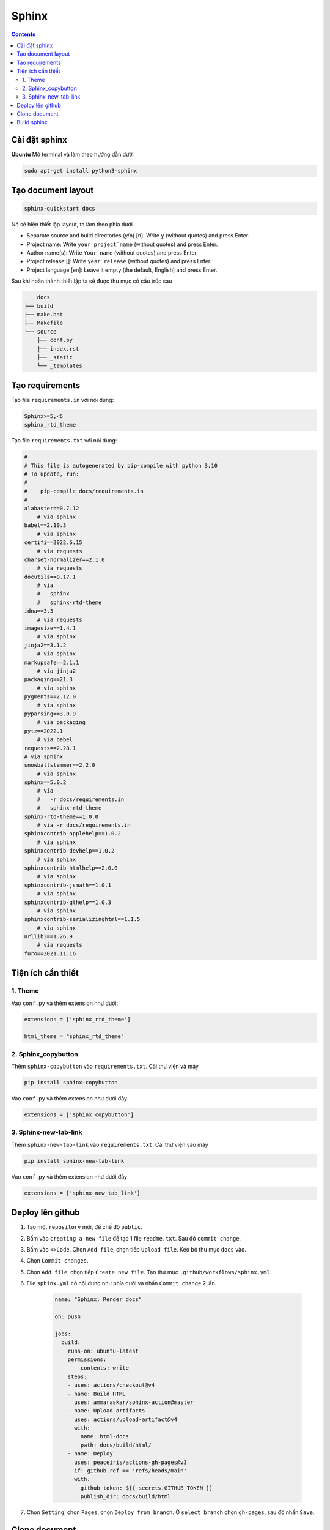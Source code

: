 Sphinx
======

.. contents:: 
    :depth: 2

Cài đặt sphinx
--------------

**Ubuntu**
Mở terminal và làm theo hướng dẫn dưới

.. code-block::

    sudo apt-get install python3-sphinx

Tạo document layout
-------------------

.. code-block::

    sphinx-quickstart docs

Nó sẽ hiện thiết lập layout, ta làm theo phía dưới

* Separate source and build directories (y/n) [n]: Write ``y`` (without quotes) and press Enter.

* Project name: Write ``your project`name`` (without quotes) and press Enter.

* Author name(s): Write ``Your name`` (without quotes) and press Enter.

* Project release []: Write ``year release`` (without quotes) and press Enter.

* Project language [en]: Leave it empty (the default, English) and press Enter.

Sau khi hoàn thành thiết lập ta sẽ được thư mục có cấu trúc sau

.. code-block::

        docs
    ├── build
    ├── make.bat
    ├── Makefile
    └── source
        ├── conf.py
        ├── index.rst
        ├── _static
        └── _templates

Tạo requirements
----------------

Tạo file ``requirements.in`` với nội dung:

.. code-block:: 

    Sphinx>=5,<6
    sphinx_rtd_theme

Tạo file ``requirements.txt`` với nội dung:

.. code-block:: 

    #
    # This file is autogenerated by pip-compile with python 3.10
    # To update, run:
    #
    #    pip-compile docs/requirements.in
    #
    alabaster==0.7.12
        # via sphinx
    babel==2.10.3
        # via sphinx
    certifi==2022.6.15
        # via requests
    charset-normalizer==2.1.0
        # via requests
    docutils==0.17.1
        # via
        #   sphinx
        #   sphinx-rtd-theme
    idna==3.3
        # via requests
    imagesize==1.4.1
        # via sphinx
    jinja2==3.1.2
        # via sphinx
    markupsafe==2.1.1
        # via jinja2
    packaging==21.3
        # via sphinx
    pygments==2.12.0
        # via sphinx
    pyparsing==3.0.9
        # via packaging
    pytz==2022.1
        # via babel
    requests==2.28.1
    # via sphinx
    snowballstemmer==2.2.0
        # via sphinx
    sphinx==5.0.2
        # via
        #   -r docs/requirements.in
        #   sphinx-rtd-theme
    sphinx-rtd-theme==1.0.0
        # via -r docs/requirements.in
    sphinxcontrib-applehelp==1.0.2
        # via sphinx
    sphinxcontrib-devhelp==1.0.2
        # via sphinx
    sphinxcontrib-htmlhelp==2.0.0
        # via sphinx
    sphinxcontrib-jsmath==1.0.1
        # via sphinx
    sphinxcontrib-qthelp==1.0.3
        # via sphinx
    sphinxcontrib-serializinghtml==1.1.5
        # via sphinx
    urllib3==1.26.9
        # via requests
    furo==2021.11.16

Tiện ích cần thiết
---------------------------

1. Theme
~~~~~~~~~~~

Vào ``conf.py`` và thêm extension như dưới:

.. code-block::

    extensions = ['sphinx_rtd_theme']

    html_theme = "sphinx_rtd_theme"

2. Sphinx_copybutton
~~~~~~~~~~~~~~~~~~~~~~~

Thêm ``sphinx-copybutton`` vào ``requirements.txt``.
Cài thư viện và máy 

.. code-block:: python

    pip install sphinx-copybutton

Vào ``conf.py`` và thêm extension như dưới đây

.. code-block::

    extensions = ['sphinx_copybutton']

3. Sphinx-new-tab-link
~~~~~~~~~~~~~~~~~~~~~~~~~~~~~

Thêm ``sphinx-new-tab-link`` vào ``requirements.txt``.
Cài thư viện vào máy

.. code-block:: python

    pip install sphinx-new-tab-link

Vào ``conf.py`` và thêm extension như dưới đây

.. code-block::

    extensions = ['sphinx_new_tab_link']
    
Deploy lên github
-----------------

1. Tạo một ``repository`` mới, để chế độ ``public``.
2. Bấm vào ``creating a new file`` để tạo 1 file ``readme.txt``. Sau đó ``commit change``.
3. Bấm vào ``<>Code``. Chọn ``Add file``, chọn tiếp ``Upload file``. Kéo bỏ thư mục ``docs`` vào.
4. Chọn ``Commit changes``.
5. Chọn ``Add file``, chọn tiếp ``Create new file``. Tạo thư mục ``.github/workflows/sphinx.yml``.
6. File ``sphinx.yml`` có nội dung như phía dưới và nhấn ``Commit change`` 2 lần.
    
    .. code-block:: 

        name: "Sphinx: Render docs"

        on: push

        jobs:
          build:
            runs-on: ubuntu-latest
            permissions:
                contents: write
            steps:
            - uses: actions/checkout@v4
            - name: Build HTML
              uses: ammaraskar/sphinx-action@master
            - name: Upload artifacts
              uses: actions/upload-artifact@v4
              with:
                name: html-docs
                path: docs/build/html/
            - name: Deploy
              uses: peaceiris/actions-gh-pages@v3
              if: github.ref == 'refs/heads/main'
              with:
                github_token: ${{ secrets.GITHUB_TOKEN }}
                publish_dir: docs/build/html

7. Chọn ``Setting``, chọn ``Pages``, chọn ``Deploy from branch``. Ở ``select branch`` chọn ``gh-pages``, sau đó nhấn ``Save``.   

Clone document
--------------

Xóa folder docs trong máy đi và clone trên github về.

.. code-block::

    git clone <github-document-url>

Thêm file ``.gitignore``, cho ``build`` vào trong đó.

Build sphinx
------------

Dưới đây là cách build để xem trên local

.. code-block:: 

    cd docs
    make html
    google-chrome build/html/index.html